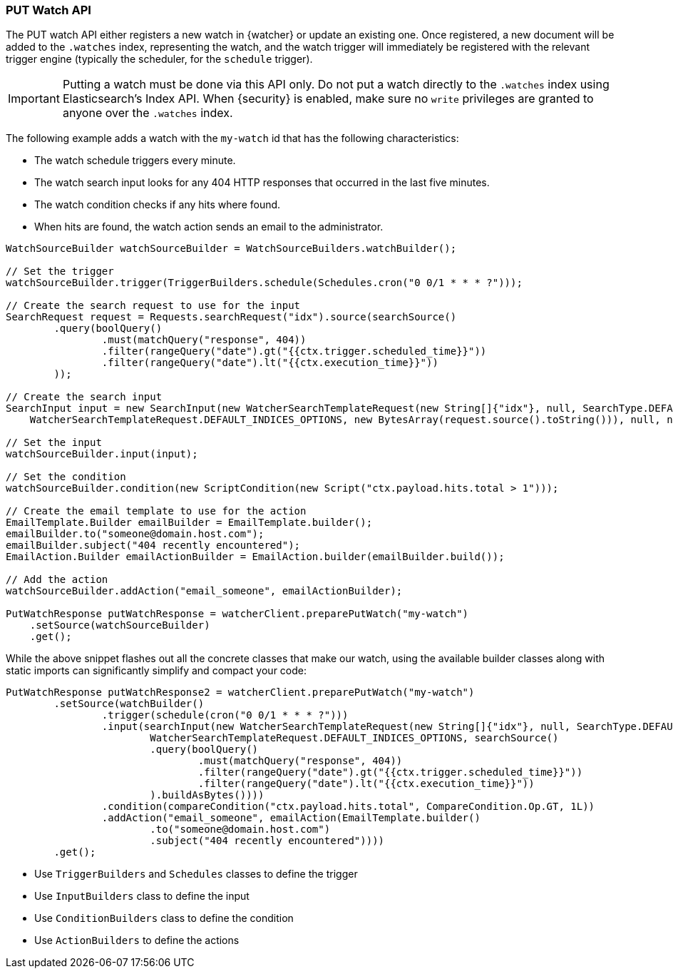 [float]
[[api-java-put-watch]]
=== PUT Watch API

The PUT watch API either registers a new watch in {watcher} or update an
existing one. Once registered, a new document will be added to the `.watches`
index, representing the watch, and the watch trigger will immediately be
registered with the relevant trigger engine (typically the scheduler, for the
`schedule` trigger).

IMPORTANT:  Putting a watch must be done via this API only. Do not put a watch
            directly to the `.watches` index using Elasticsearch's Index API.
            When {security} is enabled, make sure no `write` privileges are
            granted to anyone over the `.watches` index.


The following example adds a watch with the `my-watch` id that has the following
characteristics:

* The watch schedule triggers every minute.
* The watch search input looks for any 404 HTTP responses that occurred in the
  last five minutes.
* The watch condition checks if any hits where found.
* When hits are found, the watch action sends an email to the administrator.

[source,java]
--------------------------------------------------
WatchSourceBuilder watchSourceBuilder = WatchSourceBuilders.watchBuilder();

// Set the trigger
watchSourceBuilder.trigger(TriggerBuilders.schedule(Schedules.cron("0 0/1 * * * ?")));

// Create the search request to use for the input
SearchRequest request = Requests.searchRequest("idx").source(searchSource()
        .query(boolQuery()
                .must(matchQuery("response", 404))
                .filter(rangeQuery("date").gt("{{ctx.trigger.scheduled_time}}"))
                .filter(rangeQuery("date").lt("{{ctx.execution_time}}"))
        ));

// Create the search input
SearchInput input = new SearchInput(new WatcherSearchTemplateRequest(new String[]{"idx"}, null, SearchType.DEFAULT,
    WatcherSearchTemplateRequest.DEFAULT_INDICES_OPTIONS, new BytesArray(request.source().toString())), null, null, null);

// Set the input
watchSourceBuilder.input(input);

// Set the condition
watchSourceBuilder.condition(new ScriptCondition(new Script("ctx.payload.hits.total > 1")));

// Create the email template to use for the action
EmailTemplate.Builder emailBuilder = EmailTemplate.builder();
emailBuilder.to("someone@domain.host.com");
emailBuilder.subject("404 recently encountered");
EmailAction.Builder emailActionBuilder = EmailAction.builder(emailBuilder.build());

// Add the action
watchSourceBuilder.addAction("email_someone", emailActionBuilder);

PutWatchResponse putWatchResponse = watcherClient.preparePutWatch("my-watch")
    .setSource(watchSourceBuilder)
    .get();
--------------------------------------------------

While the above snippet flashes out all the concrete classes that make our watch,
using the available builder classes along with static imports can significantly
simplify and compact your code:

[source,java]
--------------------------------------------------
PutWatchResponse putWatchResponse2 = watcherClient.preparePutWatch("my-watch")
        .setSource(watchBuilder()
                .trigger(schedule(cron("0 0/1 * * * ?")))
                .input(searchInput(new WatcherSearchTemplateRequest(new String[]{"idx"}, null, SearchType.DEFAULT,
                        WatcherSearchTemplateRequest.DEFAULT_INDICES_OPTIONS, searchSource()
                        .query(boolQuery()
                                .must(matchQuery("response", 404))
                                .filter(rangeQuery("date").gt("{{ctx.trigger.scheduled_time}}"))
                                .filter(rangeQuery("date").lt("{{ctx.execution_time}}"))
                        ).buildAsBytes())))
                .condition(compareCondition("ctx.payload.hits.total", CompareCondition.Op.GT, 1L))
                .addAction("email_someone", emailAction(EmailTemplate.builder()
                        .to("someone@domain.host.com")
                        .subject("404 recently encountered"))))
        .get();
--------------------------------------------------

* Use `TriggerBuilders` and `Schedules` classes to define the trigger
* Use `InputBuilders` class to define the input
* Use `ConditionBuilders` class to define the condition
* Use `ActionBuilders` to define the actions
